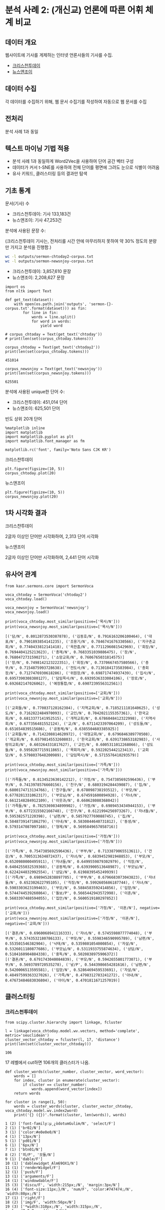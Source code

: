 * 분석 사례 2: (개신교) 언론에 따른 어휘 체계 비교

** 데이터 개요

웹사이트에 기사를 게제하는 인터넷 언론사들의 기사를 수집.

 - [[http://www.christiantoday.co.kr/archives/page1.htm][크리스천투데이]]
 - [[http://www.newsnjoy.or.kr/news/articleList.html?page=1&view_type=tm][뉴스앤조이]]


** 데이터 수집

각 데이터를 수집하기 위해, 웹 문서 수집기를 작성하여 자동으로 웹 문서를 수집


** 전처리

분석 사례 1과 동일


** 텍스트 마이닝 기법 적용

 - 분석 사례 1과 동일하게 Word2Vec을 사용하여 단어 공간 벡터 구성
 - 데이터가 커서 t-SNE를 사용하여 전체 단어를 평면에 그려도 눈으로 식별이 어려움
 - 유사 키워드, 클러스터링 등의 결과만 탐색


** 기초 통계

문서(기사) 수

 - 크리스천투데이: 기사 133,183건
 - 뉴스앤조이: 기사 47,253건


분석에 사용된 문장 수:

(크리스천투데이 기사는, 전처리를 시간 안에 마무리하지 못하여 약 30% 정도의 분량만 가지고 분석을 진행함.)

#+BEGIN_SRC sh
  wc -l outputs/sermon-chtoday2-corpus.txt
  wc -l outputs/sermon-newsnjoy-corpus.txt
#+END_SRC

#+RESULTS:
| 3857610 | outputs/sermon-chtoday2-corpus.txt |
| 2208627 | outputs/sermon-newsnjoy-corpus.txt |

 - 크리스천투데이: 3,857,610 문장
 - 뉴스앤조이: 2,208,627 문장


#+BEGIN_SRC ipython :session :results output :exports both
  import os
  from nltk import Text

  def get_text(dataset):
      with open(os.path.join('outputs', 'sermon-{}-corpus.txt'.format(dataset))) as fin:
          for line in fin:
              words = line.split()
              for word in words:
                  yield word

  # corpus_chtoday = Text(get_text('chtoday'))
  # print(len(set(corpus_chtoday.tokens)))
#+END_SRC

#+BEGIN_SRC ipython :session :results output :exports both
  corpus_chtoday = Text(get_text('chtoday2'))
  print(len(set(corpus_chtoday.tokens)))
#+END_SRC

#+RESULTS:
: 451014


#+BEGIN_SRC ipython :session :results output :exports both
  corpus_newsnjoy = Text(get_text('newsnjoy'))
  print(len(set(corpus_newsnjoy.tokens)))
#+END_SRC

#+RESULTS:
: 625501

분석에 사용된 unique한 단어 수:

 - 크리스천투데이: 451,014 단어
 - 뉴스앤조이: 625,501 단어


빈도 상위 20개 단어

#+BEGIN_SRC ipython :session :results raw :exports both
  %matplotlib inline
  import matplotlib
  import matplotlib.pyplot as plt
  import matplotlib.font_manager as fm

  matplotlib.rc('font', family='Noto Sans CJK KR')
#+END_SRC

크리스챤투데이

#+BEGIN_SRC ipython :session :results raw :exports both :ipyfile assets/chtoday-words-freq-dist.png
  plt.figure(figsize=(10, 5))
  corpus_chtoday.plot(20)
#+END_SRC

#+RESULTS:
# Out[73]:
[[file:assets/chtoday-words-freq-dist.png]]

뉴스앤조이

#+BEGIN_SRC ipython :session :results raw :exports both :ipyfile assets/newsnjoy-words-freq-dist.png
  plt.figure(figsize=(10, 5))
  corpus_newsnjoy.plot(20)
#+END_SRC

#+RESULTS:
# Out[23]:
[[file:assets/newsnjoy-words-freq-dist.png]]
** 1차 시각화 결과


크리스챤투데이

2글자 이상인 단어만 시각화하여, 2,313 단어 시각화

[[./assets/chtoday2-tsne.png]]



뉴스앤조이

2글자 이상인 단어만 시각화하여, 2,441 단어 시각화

[[./assets/newsnjoy-tsne.png]]



** 유사어 관계

#+BEGIN_SRC ipython :session :results raw output :exports both
from kasr.sermons.core import SermonVoca

voca_chtoday = SermonVoca('chtoday2')
voca_chtoday.load()

voca_newsnjoy = SermonVoca('newsnjoy')
voca_newsnjoy.load()
#+END_SRC

#+RESULTS:


#+BEGIN_SRC ipython :session :results output :exports both
print(voca_chtoday.most_similar(positive=['목사/N']))
print(voca_newsnjoy.most_similar(positive=['목사/N']))
#+END_SRC

#+RESULTS:
: [('담/N', 0.8012873530387878), ('김동호/N', 0.7916163206100464), ('대표/N', 0.7901893854141235), ('조용기/N', 0.7846741676330566), ('지구촌교회/N', 0.7740433812141418), ('옥한흠/N', 0.7711296081542969), ('회장/N', 0.7694404125213623), ('총재/N', 0.7683351039886475), ('장/N', 0.7680472731590271), ('소망교회/N', 0.7606765031814575)]
: [('장/N', 0.7498142123222351), ('회장/N', 0.7370667457580566), ('총무/N', 0.7154875993728638), ('전도사/N', 0.7130184173583984), ('총회장/N', 0.7127476930618286), ('위원장/N', 0.698717474937439), ('집사/N', 0.6957390308380127), ('담임목사/N', 0.6939536333084106), ('장로/N', 0.692682147026062), ('예장통합/N', 0.6907239556312561)]



#+BEGIN_SRC ipython :session :results output :exports both
print(voca_chtoday.most_similar(positive=['교회/N']))
print(voca_newsnjoy.most_similar(positive=['교회/N']))
#+END_SRC

#+RESULTS:
: [('교회들/N', 0.770837128162384), ('지역교회/N', 0.7185211181640625), ('성도/N', 0.7162822484970093), ('교인/N', 0.7042021155357361), ('한국교회/N', 0.6813377141952515), ('개척교회/N', 0.6786048412322998), ('지역사회/N', 0.677356481552124), ('교/N', 0.6711423397064209), ('성도들/N', 0.651654839515686), ('공동체/N', 0.6385504603385925)]
: [('교회들/N', 0.7142208814620972), ('대형교회/N', 0.6796846389770508), ('개교회/N', 0.6579814553260803), ('한국교회/N', 0.6391738653182983), ('사랑의교회/N', 0.603264331817627), ('교인/N', 0.6005311012268066), ('성도들/N', 0.5958287715911865), ('목회자/N', 0.5922025442123413), ('교회당/N', 0.5798037648200989), ('담임목사/N', 0.5715576410293579)]


#+BEGIN_SRC ipython :session :results output :exports both
print(voca_chtoday.most_similar(positive=['가족/N']))
print(voca_newsnjoy.most_similar(positive=['가족/N']))
#+END_SRC

#+RESULTS:
: [('가족들/N', 0.8134523630142212), ('가정/N', 0.7547385692596436), ('부부/N', 0.7413978576660156), ('친구/N', 0.6803194284439087), ('집/N', 0.6800174713134766), ('친구들/N', 0.678098738193512), ('부모/N', 0.6778281331062317), ('부모님/N', 0.674591600894928), ('자녀/N', 0.6612148284912109), ('이웃과/N', 0.660628080368042)]
: [('가족들/N', 0.7825369834899902), ('가정/N', 0.6989453434944153), ('부부/N', 0.6772315502166748), ('친구/N', 0.6121994256973267), ('자녀들/N', 0.595382571220398), ('남편/N', 0.5857027769088745), ('집/N', 0.5848739147186279), ('아내/N', 0.5830844640731812), ('동생/N', 0.5793147087097168), ('형제/N', 0.5695849657058716)]


#+BEGIN_SRC ipython :session :results output :exports both
print(voca_chtoday.most_similar(positive=['가정/N']))
print(voca_newsnjoy.most_similar(positive=['가정/N']))
#+END_SRC

#+RESULTS:
: [('가족/N', 0.7547385692596436), ('부부/N', 0.7133879065513611), ('건강/N', 0.7005313634872437), ('자녀/N', 0.6839452981948853), ('부모/N', 0.6520980000495911), ('자녀들/N', 0.6499559879302979), ('직장/N', 0.6404255032539368), ('공동체/N', 0.6393900513648987), ('부모님/N', 0.6224244832992554), ('상담/N', 0.6198839545249939)]
: [('가족/N', 0.6989452838897705), ('부부/N', 0.6796683073043823), ('자녀들/N', 0.652302622795105), ('직장/N', 0.5992605686187744), ('자녀/N', 0.5903303623199463), ('부모/N', 0.5884583592414856), ('입양/N', 0.5744744539260864), ('돌보/P', 0.5665442943572998), ('이혼/N', 0.5603397488594055), ('집안/N', 0.5600519180297852)]


#+BEGIN_SRC ipython :session :results output :exports both
print(voca_chtoday.most_similar(positive=['가정/N', '이혼/N'], negative=['교회/N']))
print(voca_newsnjoy.most_similar(positive=['가정/N', '이혼/N'], negative=['교회/N']))
#+END_SRC

#+RESULTS:
: [('결혼/N', 0.6960068941116333), ('자녀/N', 0.5745598077774048), ('부부/N', 0.5743532180786133), ('부모/N', 0.5598346590995789), ('남편/N', 0.553501546382904), ('낙태/N', 0.5359801054000854), ('자살/N', 0.5326011180877686), ('부모님/N', 0.5311933755874634), ('상담/N', 0.5104160904884338), ('중독/N', 0.5020838975906372)]
: [('결혼/N', 0.6791743040084839), ('부모/N', 0.5942655801773071), ('부부/N', 0.5693789720535278), ('낳/P', 0.5443986654281616), ('남편/N', 0.5420006513595581), ('입양/N', 0.5286469459533691), ('자살/N', 0.48497599363327026), ('가족/N', 0.4798312783241272), ('아내/N', 0.47673484683036804), ('아이/N', 0.4701811671257019)]


** 클러스터링


*** 크리스천투데이

[[./assets/chtoday2_dendrogram.png]]


#+BEGIN_SRC ipython :session :results output :exports both
from scipy.cluster.hierarchy import linkage, fcluster

l = linkage(voca_chtoday.model.wv.vectors, method='complete', metric='seuclidean')
cluster_vector_chtoday = fcluster(l, 17, 'distance')
print(len(set(cluster_vector_chtoday)))
#+END_SRC

#+RESULTS:
: 106

17 레벨에서 cut하면 106개의 클러스터가 나옴.

#+BEGIN_SRC ipython :session :results raw output :exports both
  def cluster_words(cluster_number, cluster_vector, word_vector):
      words = []
      for index, cluster in enumerate(cluster_vector):
          if cluster == cluster_number:
              words.append(word_vector[index])
      return words
#+END_SRC

#+BEGIN_SRC ipython :session :results output :exports both
  for cluster in range(1, 50):
      words = cluster_words(cluster, cluster_vector_chtoday, voca_chtoday.model.wv.index2word)
      print('{} ({})'.format(cluster, len(words)), words)
#+END_SRC

#+RESULTS:
#+begin_example
1 (2) ['font-family:µ¸¿òdotumGulim/N', 'select/F']
2 (1) ['br02/N']
3 (1) ['color:#e0e0e0/N']
4 (1) ['13px/N']
5 (1) ['pd01/N']
6 (1) ['6px/N']
7 (1) ['btn01/N']
8 (2) ['피/P', '모듈/N']
9 (1) ['dable/F']
10 (1) ['dablewidget_Alm69OX1/N']
11 (1) ['renderWidget/F']
12 (1) ['push/F']
13 (1) ['arguments/F']
14 (1) ['windowdable/F']
15 (3) ['discu/F', 'width:215px;/N', 'margin:3px/N']
16 (4) ['font-size:11px;}/N', 'num/F', 'color:#747474;/N', 'width:80px;/N']
17 (1) ['right/F']
18 (2) ['img/F', 'width:56px/N']
19 (3) ['*width:310px;/N', 'width:315px;/N', 'color:#7a7a7a;padding:0/N']
20 (3) ['width:100px/N', 'color:#787878;/N', 'cmt_date/N']
21 (2) ['0;}/N', 'name/F']
22 (1) ['padding:2px/N']
23 (2) ['padding:20px/N', 'cmt_view/N']
24 (3) ['name_Bx/N', 'margin:12px/N', '9px/N']
25 (1) ['width:534px;/N']
26 (2) ['width:628px/N', 'width:150px/N']
27 (2) ['width:40px;margin-top:1px/N', 'width:30px/N']
28 (1) ['cmt_emo/N']
29 (7) ['var/F', 'title/F', 'Christian/F', '크리스천투데이/N', '1위/N', 'Today/F', '종교신문/N']
30 (3) ['new/F', 'livereReply/F', 'Livere/F']
31 (2) ['refer/F', 'livere_seq/N']
32 (1) ['▧/N']
33 (1) ['chdaily/F']
34 (3) ['너희/N', '거하/P', '여호와께서/N']
35 (108) ['않/P', '말/N', '일/N', '생각/N', '못하/P', '예배/N', '그렇/P', '인간/N', '차/P', '성령/N', '드리/P', '양/N', '땅/N', '죄/N', '이렇/P', '몸/N', '안되/P', '영광/N', '계시/P', '행하/P', '안/M', '항상/M', '오직/M', '하늘/N', '물/P', '남/N', '용서/N', '물/N', '것들/N', '창조/N', '선/N', '늘/M', '잘못된/N', '돌리/P', '잘못/N', '순종/N', '부인/N', '몰/P', '인류/N', '아무리/M', '천국/N', '명령/N', '못/M', '계/N', '찬송/N', '약하/P', '시험/N', '말미암/P', '언제나/M', '오해/N', '말하기/N', '악/N', '심판/N', '구속/N', '율법/N', '죽이/P', '성령님/N', '죄악/N', '부끄럽/P', '악하/P', '그래도/M', '유혹/N', '형상/N', '살/N', '싫/P', '죄인/N', '무릎/N', '그릇/N', '저지르/P', '인도하심/N', '영원히/M', '온갖/M', '저주/N', '실수/N', '다스리/P', '권세/N', '무조건/M', '임재/N', '육체/N', '욕심/N', '원수/N', '연약/N', '교만/N', '꿇/P', '잘못/M', '증명/N', '우상/N', '섭리/N', '아담/N', '주권/N', '근원/N', '우주/N', '헛되/P', '제사/N', '육신/N', '착하/P', '어리석/P', '좇/P', '뭔가/N', '선하/P', '창조주/N', '쫓/P', '경외/N', '분별/N', '지옥/N', '욕망/N', '덕/N', '목마르/P']
36 (18) ['변화/N', '형성/N', '21세/N', '양성/N', '활성화/N', '세대/N', '전환/N', '네트워크/N', '패러다임/N', '세계화/N', '발굴/N', '건전/N', '절실/N', '절실히/M', '정보화/N', '낮은울타리/N', 'N/F', '문화사역/N']
37 (124) ['문제/N', '상황/N', '입장/N', '인하/P', '어떻/P', '돕/P', '보/N', '결정/N', '여성/N', '논의/N', '죽/P', '현실/N', '의견/N', '오히려/M', '장애/N', '어려움/N', '당하/P', '겪/P', '어린이/N', '사회적/N', '방향/N', '죽음/N', '가능성/N', '회의/N', '빠지/P', '결혼/N', '신학적/N', '전망/N', '심각/N', '해석/N', '제기/N', '예상/N', '병원/N', '방안/N', '대안/N', '고민/N', '과제/N', '치료/N', '어린이들/N', '의사/N', '시도/N', '통과/N', '토론/N', '모색/N', '여성들/N', '작업/N', '정리/N', '대책/N', '주민들/N', '병/N', '경제적/N', '폭력/N', '돌보/P', '북/N', '환자/N', '장애인/N', '여자/N', '남자/N', '낳/P', '심하/P', '소외/N', '논쟁/N', '처하/P', '심지어/M', '혼란/N', '걸리/P', '검토/N', '질병/N', '사망/N', '동성애/N', '남성/N', '문제들/N', '부담/N', '실정/N', '가난/N', '죽/N', '사고/N', '정신적/N', '이혼/N', '방향성/N', '수술/N', '견해/N', '자살/N', '빚/P', '진단/N', '이슈/N', '조명/N', '교회내/N', '범죄/N', '수정/N', '형편/N', '현실적/N', '진지/N', '성적/N', '노인/N', '놓이/P', '것인가/N', '스트레스/N', '직면/N', '낙태/N', '사정/N', '환자들/N', '반성/N', '총체적/N', '사전/N', '침체/N', '해결책/N', '몰리/P', '열악/N', '성폭력/N', '중독/N', '검증/N', '생존/N', '의문/N', '시달리/P', '앓/P', '비판적/N', '해답/N', '부딪히/P', '고찰/N', '위기/N', '닥치/P', '불의/N', '짚/P']
38 (2) ['은사/N', '달란트/N']
39 (64) ['책/N', '바라/P', 'CCM/F', '공연/N', '콘서트/N', '찬양/N', '음악/N', '저자/N', '도전/N', '자료/N', '지식/N', '축제/N', '노래/N', '뮤지컬/N', '모델/N', '함께하/P', '무대/N', '사례/N', '기이/P', '소감/N', '워십/N', '가수/N', '즐기/P', '연주/N', '영상/N', '연극/N', '드라마/N', '선보이/P', '교훈/N', '본서/N', '바람/N', '노랗/P', '되길/N', '독자들/N', '호응/N', '공헌/N', '출연/N', '음악회/N', '노하우/N', '재미있/P', '비결/N', '태권도/N', '물결/N', '의의/N', '저서/N', '극단/N', '풍부/N', '어울리/P', '꾸미/P', '저술/N', '자극/N', '흥미/N', '춤/N', '자료들/N', '찬양팀/N', '서적/N', '신선한/N', '재미/N', '불러일으키/P', '독자/N', '다채로운/N', '마음껏/M', '선사/N', '어우러지/P']
40 (20) ['기도/N', '기/N', '창립/N', '기념/N', '드/N', '당부/N', '기도해/N', '중보기도/N', '호소/N', '부활절/N', '부탁/N', '축하/N', '간절히/M', '크리스마스/N', '금식/N', '성탄/N', '간구/N', '기도제목/N', '한자리/N', '만남/N']
41 (174) ['교회/N', '한국교회/N', '내/P', '예정/N', '내/N', '교육/N', '계획/N', '마련/N', '지원/N', '발표/N', '두/N', '동안/N', '느끼/P', '프로그램/N', '제시/N', '내용/N', '적/N', '훈련/N', '제공/N', '여러/M', '개/N', '모으/P', '경험/N', '목회자들/N', '목회/N', '번/N', '도움/N', '가지/N', '사역자/N', '구체적/N', '다양한/N', '관계자/N', '소개/N', '간/N', '직접/M', '교회들/N', '현장/N', '이같은/M', '차원/N', '후원/N', '리더십/N', '다양/N', '글/N', '전문/N', '개발/N', '마치/P', '체험/N', '다루/P', '지속적/N', '이용/N', '세/N', '치유/N', '공부/N', '하루/N', '정책/N', '몇/N', '적용/N', '끝나/P', '현/M', '제작/N', '달/P', '활용/N', '정보/N', '걸치/P', '개척/N', '효과적/N', '장소/N', '일정/N', '전략/N', '상담/N', '팀/N', '살피/P', '제안/N', '달/N', '매일/M', '양육/N', '동/N', '실제/N', '건물/N', '관리/N', '축/N', '실질적/N', '영어/N', '기획/N', '실제적/N', '확보/N', '펴/P', '연결/N', '그룹/N', '접하/P', '올리/P', '이론/N', '공간/N', '성경공부/N', '소그룹/N', '지역교회/N', '향후/M', '세/P', '유대/N', '보고/N', '차례/N', '리더/N', '시스템/N', '계획하/N', '공유/N', '비교/N', '제자훈련/N', '체계적/N', '컴퓨터/N', '지도력/N', '판매/N', '새/N', '식사/N', '초대교회/N', '꾸준히/M', '공급/N', '합/N', '교회사/N', '수업/N', '구입/N', '나뉘/P', '양식/N', '매/P', '공감/N', '전문가/N', '초등학교/N', '평신도들/N', '여러가지/N', '구역/N', '정기적/N', '중이/N', '고등학교/N', '개척교회/N', '효율적/N', '리더들/N', '실행/N', '끝내/P', '준비해/N', '현/N', '숨/P', '일주일/N', '묶/P', '종류/N', '단/M', '유형/N', '싣/P', '묘사/N', '고대/N', '다섯/N', '리더쉽/N', '비밀/N', '참가자/N', '중간/N', '학습/N', '연습/N', '주간/N', '생생하/P', '카드/N', '실리/P', '짜/P', '분류/N', '실체/N', '유용/N', '인간관계/N', '구역장/N', '자세히/M', '선배들/N', '분량/N', '도서관/N', '접목/N', '익히/P', '내적치유/N', '내용들/N', '아이디어/N']
42 (150) ['자/N', '다음/N', '타/P', '요청/N', '요구/N', '해결/N', '반대/N', '전쟁/N', '촉구/N', '이스라엘/N', '자유/N', '법/N', '고통/N', '나서/P', '비판/N', '생기/P', '먹/P', '강하/P', '너/N', '영혼/N', '발생/N', '자/P', '질문/N', '돈/N', '인권/N', '행동/N', '아프/P', '청년/N', '극복/N', '네/N', '벗/P', '묻/P', '자세/N', '고난/N', '상처/N', '피하/P', '사태/N', '싸우/P', '태도/N', '취하/P', '희생/N', '보호/N', '의지/N', '백성/N', '대답/N', '젊/P', '비난/N', '왕/N', '뛰/P', '거부/N', '막/P', '공격/N', '대응/N', '답/N', '권리/N', '포기/N', '다윗/N', '피/N', '테러/N', '던지/P', '아니하/P', '지치/P', '위협/N', '목숨/N', '세력/N', '강력/N', '보장/N', '이기/P', '수단/N', '슬프/P', '파괴/N', '상대/N', '하소/N', '핍박/N', '걱정/N', '꿈꾸/P', '술/N', '팔/P', '위험/N', '마르/P', '경고/N', '음식/N', '순교/N', '대처/N', '여호와/N', '불안/N', '두려움/N', '백성들/N', '절망/N', '모세/N', '여행/N', '평생/N', '염려/N', '결론/N', '바치/P', '마시/P', '경계/N', '답변/N', '투쟁/N', '해소/N', '영혼들/N', '의무/N', '참/P', '자/I', '재산/N', '불행/N', '아브라함/N', '강력한/N', '사탄/N', '제거/N', '결심/N', '고향/N', '요셉/N', '견디/P', '놀/P', '건너/P', '날마다/M', '갇히/P', '좌절/N', '거절/N', '가나안/N', '맞서/P', '고생/N', '부자/N', '포/N', '실망/N', '감옥/N', '방황/N', '없애/P', '깨우/P', '광야/N', '신간/N', '심령/N', '열방/N', '야곱/N', '여호수아/N', '시련/N', '무르/P', '젊은이/N', '설득/N', '타협/N', '고집/N', '다니엘/N', '원망/N', '괴롭/P', '정복/N', '잔/N', '지경/N', '외롭/P', '불평/N']
43 (1) ['소금/N']
44 (53) ['성경/N', '의미/N', '읽/P', '표현/N', '영화/N', '앨범/N', '작품/N', '기록/N', '곡/N', '그리/P', '언어/N', '찬송가/N', '개념/N', '번역/N', '본문/N', '음반/N', '인물/N', '묵상/N', '교재/N', '발간/N', '단어/N', '발행/N', '구약/N', '출간/N', '용어/N', '그림/N', '인용/N', '작가/N', '작/N', '수록/N', '시편/N', '비유/N', '소설/N', '구절/N', '성서/N', '신약/N', '사도행전/N', '출판/N', '색깔/N', '시리즈/N', '렘브란트/N', '창세/N', '스타일/N', '맥락/N', '장르/N', '고전/N', '마태복음/N', '로마서/N', '인물들/N', '요한복음/N', '1장/N', '2장/N', '편집/N']
45 (154) ['가/P', '오/P', '이/M', '보/P', '크/P', '전/N', '앞/N', '시간/N', '사회/N', '후/N', '새롭/P', '속/N', '명/N', '장/N', '안/N', '쓰/P', '역사/N', '바/N', '이후/N', '서/P', '신학/N', '위/N', '일어나/P', '오늘/N', '인도/N', '당시/N', '성/N', '대/N', '약/N', '사건/N', '건강/N', '뒤/N', '마지막/N', '날/N', '행복/N', '첫/N', '총/M', '떠나/P', '새/M', '뜨/P', '끝/N', '잡/P', '강/N', '일으키/P', '1년/N', '전도사/N', '차/N', '밤/N', '정치/N', '주일/N', '기간/N', '약속/N', '분야/N', '끌/P', '저녁/N', '아래/N', '년/N', '역사적/N', '원/N', '규모/N', '집사/N', '도/N', '경제/N', '10년/N', '등록/N', '3년/N', '2년/N', '모/N', '직장/N', '사모/N', '씨/N', '영역/N', '아침/N', '태어나/P', '배/N', '허락/N', '기술/N', '엄청나/P', '인도네시아/N', '반/N', '군/N', '두번/N', '새벽/N', '등장/N', '도착/N', '짧/P', '5년/N', '철학/N', '여/N', '회/N', '여인/N', '오/N', '과학/N', '늦/P', '목자/N', '파키스탄/N', '권사/N', '실/P', '새로/M', '오래/P', '인기/N', '소/N', '달하/P', '낮/N', '출석/N', '학문/N', '사/N', '직업/N', '숫자/N', '예술/N', '오랜/M', '첫번/N', '터/N', '갈/P', '전반적/N', '세월/N', '20세/N', '주인공/N', '인원/N', '굴/P', '형/N', '눈길/N', '넘기/P', '어제/N', '치열/N', '신/P', '첫날/N', '거대/N', '시인/N', '할머니/N', '새/P', '이동/N', '미군/N', '발달/N', '30년/N', '동행/N', '천사/N', '미술/N', '결정적/N', '화제/N', '전반/N', '마리/N', '세번/N', '소년/N', '커다랗/P', '문학/N', '아버지학교/N', '일찍/M', '역사상/N', '40년/N', '출생/N', '혁명/N', '사건들/N', '바그다드/N']
46 (676) ['하/P', '있/P', '것/N', '수/N', '되/P', '주/P', '지/P', '위하/P', '등/N', '이/N', '나/P', '그/M', '없/P', '대하/P', '통하/P', '아니/P', '많/P', '때/N', '대/P', '같/P', '밝히/P', '함께/M', '알/P', '또/M', '말/P', '때문/N', '선교/N', '중/N', '들/N', '모든/M', '그리고/M', '그러나/M', '또한/M', '사역/N', '더/M', '이루/P', '한/N', '살/P', '사/P', '필요/N', '저/N', '갖/P', '좋/P', '보이/P', '현재/M', '가운데/N', '한편/N', '복음/N', '그러/P', '가장/M', '강조/N', '경우/N', '특히/M', '의/N', '활동/N', '지/N', '그것/N', '잘/M', '이러하/P', '이런/M', '만나/P', '나누/P', '뿐/N', '이해/N', '관련/N', '어떤/M', '준비/N', '세우/P', '일/P', '맞/P', '영/N', '각/M', '이상/N', '나라/N', '뜻/N', '데/N', '두/P', '이야기/N', '중심/N', '더욱/M', '이제/M', '놓/P', '바로/M', '노력/N', '어렵/P', '이것/N', '싶/P', '관계/N', '비롯/N', '자리/N', '지금/M', '점/N', '모두/M', '과정/N', '정도/N', '역할/N', '성도들/N', '감사/N', '이르/P', '먼저/M', '성장/N', '기쁘/P', '이미/M', '다/M', '가르치/P', '섬기/P', '지금/N', '그래서/M', '모르/P', '결과/N', '알리/P', '관하/P', '전도/N', '매우/M', '쉽/P', '목적/N', '원하/P', '를/N', '발전/N', '민족/N', '아직/M', '높/P', '분/N', '시/N', '불/P', '여기/N', '라/N', '식/N', '그런데/M', '배우/P', '생활/N', '나타나/P', '가지/P', '없이/M', '들이/P', '적극적/N', '크리스천/N', '공동체/N', '현재/N', '청년들/N', '계속/N', '대화/N', '즉/M', '그동안/N', '어느/M', '을/N', '영향/N', '결국/M', '포함/N', '헌신/N', '지도자들/N', '존재/N', '이끌/P', '가능/N', '너무/M', '전체/N', '평가/N', '물론/M', '상태/N', '영성/N', '보다/M', '힘들/P', '밖/N', '아름답/P', '부분/N', '신/N', '실천/N', '교/N', '각각/M', '잇/P', '사명/N', '역시/M', '국가/N', '목표/N', '얼마나/M', '감당/N', '줄/P', '곧/M', '되/N', '다하/P', '사이/N', '외/N', '발견/N', '흐르/P', '청소년들/N', '자체/N', '줄/N', '계속/M', '따라서/M', '입/P', '만/N', '오늘날/N', '봉사/N', '불구/N', '덧붙이/P', '우려/N', '동시에/M', '목소리/N', '고/P', '움직이/P', '목사님/N', '복음화/N', '이웃/N', '부/N', '지도자/N', '이전/N', '성공/N', '정체성/N', '정말/M', '특별/N', '분명/N', '스스로/M', '동참/N', '미치/P', '힘쓰/P', '적극/N', '예/N', '집중/N', '유/N', '환경/N', '모두/N', '지도/N', '제/N', '기독교인/N', '특별히/M', '맞추/P', '주목/N', '제대로/M', '긍정적/N', '반드시/M', '만큼/N', '거치/P', '전혀/M', '거의/M', '채/N', '앞두/P', '확인/N', '분위기/N', '저희/N', '그리스도인/N', '결코/M', '벌/P', '추구/N', '하지만/M', '갖추/P', '주요/N', '그대로/M', '실제로/M', '자연/N', '영향력/N', '그러하/P', '맞이/N', '최고/N', '더불/P', '드러나/P', '개인/N', '높이/P', '수준/N', '판단/N', '앞서/M', '수많/P', '드러내/P', '둘째/N', '분석/N', '의식/N', '현상/N', '젊은이들/N', '표/N', '첫째/N', '부족/N', '기독/N', '필요성/N', '면/N', '접근/N', '격려/N', '여전히/M', '비하/P', '최선/N', '어떠하/P', '반응/N', '너무나/M', '우선/M', '형제/N', '적/P', '분명히/M', '원인/N', '꼭/M', '성도/N', '여러분/N', '아주/M', '얼마/N', '부정적/N', '수용/N', '교제/N', '주변/N', '중요성/N', '반면/N', '참/M', '형태/N', '취지/N', '고/M', '열심히/M', '옮기/P', '차이/N', '과/N', '아우르/P', '거/N', '문제점/N', '기울이/P', '마치/M', '좀/M', '시키/P', '주로/M', '로/N', '성격/N', '승리/N', '속하/P', '다가오/P', '각/N', '전파/N', '측면/N', '불/N', '성숙/N', '깨/P', '효과/N', '나가/P', '수행/N', '지니/P', '두렵/P', '조금/M', '특징/N', '하여금/M', '거기/N', '근본적/N', '진정/N', '대표적/N', '지나치/P', '지역사회/N', '그때/N', '실현/N', '파악/N', '요소/N', '권위/N', '출발/N', '최대/N', '기능/N', '성공적/N', '핵심/N', '단순/N', '자신들/N', '달리/M', '감정/N', '셋째/N', '인식/N', '신자/N', '배/P', '단계/N', '형식/N', '신뢰/N', '나오/P', '자랑/N', '역설/N', '맡기/P', '초점/N', '크리스천들/N', '마찬가지/N', '쓰이/P', '각자/N', '끼치/P', '비록/M', '세계선교/N', '이외/N', '본인/N', '위대한/N', '본질/N', '불가능/N', '완전히/M', '유명/N', '말이다/I', '단순히/M', '시점/N', '즐겁/P', '해당/N', '아무/M', '철저/N', '조성/N', '부족한/N', '한계/N', '순수/N', '단지/M', '빠르/P', '소유/N', '자격/N', '훌륭/N', '위치/N', '충분히/M', '발휘/N', '나타내/P', '신앙생활/N', '훨씬/M', '분노/N', '그치/P', '정확/N', '구조/N', '신자들/N', '존경/N', '평/N', '주위/N', '유익/N', '깨끗/N', '용기/N', '이미지/N', '경향/N', '경건/N', '만족/N', '제한/N', '불과/N', '자주/M', '으/N', '인격/N', '낮/P', '동기/N', '의료/N', '왜냐하면/M', '환영/N', '지향/N', '평소/N', '대학생들/N', '요즘/M', '소명/N', '바쁘/P', '특성/N', '자매/N', '나머지/N', '물질/N', '거듭나/P', '붙이/P', '완전/N', '스스로/N', '빨리/M', '의도/N', '칭찬/N', '불리/P', '정립/N', '성취/N', '향상/N', '다만/M', '아무런/M', '직접적/N', '넓/P', '완성/N', '쌓/P', '교인/N', '만한/N', '궁극적/N', '반영/N', '자원/N', '만약/M', '철저히/M', '자리잡/P', '나쁘/P', '놀라/P', '아무/N', '상대방/N', '아마/M', '나름/N', '정직/N', '끊임없이/M', '치르/P', '유지/N', '이때/N', '넓히/P', '작용/N', '널리/M', '확실/N', '장점/N', '도모/N', '끊/P', '확립/N', '적절/N', '절대/M', '잘하/P', '그리하/P', '반복/N', '무리/N', '선교사역/N', '권력/N', '봉사활동/N', '경쟁/N', '당연/N', '성향/N', '한마디/N', '상징/N', '인격적/N', '질/N', '며/N', '다가가/P', '떠오르/P', '제일/M', '접촉/N', '가리/P', '책임지/P', '미리/M', '전체적/N', '밟/P', '머물/P', '아끼/P', '오래/M', '탁월/N', '선교활동/N', '다소/M', '성과/N', '보통/M', '권면/N', '빼/P', '투자/N', '명예/N', '각각/N', '독특/N', '충성/N', '구제/N', '주체/N', '예전/N', '그리/M', '신앙인/N', '일상/N', '무섭/P', '대신/N', '지위/N', '거듭/M', '당연히/M', '좀더/M', '본래/N', '충분한/N', '방해/N', '권하/P', '인내/N', '점이/N', '굳/P', '이익/N', '무/N', '주도하/N', '최소한/N', '다양성/N', '사실/M', '본질적/N', '구성원/N', '오랫동안/N', '기독인들/N', '마디/N', '명확/N', '마침내/M', '여유/N', '원래/M', '만일/N', '집중적/N', '넷째/N', '거칠/P', '인식하/N', '정작/M', '내면/N', '일꾼/N', '동역자/N', '창조적/N', '숨기/P', '머무르/P', '재능/N', '감추/P', '애쓰/P', '더이상/M', '정성/N', '극/N', '실력/N', '욕구/N', '물질적/N', '적어도/M', '종종/M', '상하/P', '습관/N', '대중/N', '흔히/M', '앞서/P', '상상/N', '부재/N', '편안/N', '붙/P', '요즘/N', '들어서/P', '기분/N', '객관적/N', '타인/N', '투명/N', '성실/N', '인상/N', '필수적/N', '폭넓/P', '진심/N', '띄/P', '아니/I', '비로소/M', '나눔/N', '중점/N', '에너지/N', '폭/N', '비교적/N', '틀/P', '높이/M', '정확히/M', '성품/N', '익숙/N', '자질/N', '완벽/N', '즐거움/N', '똑같/P', '복음전도/N', '좁/P', '시기/N', '형제들/N', '의심/N', '확실히/M', '고맙/P', '멋지/P', '편하/P', '주되/P', '조언/N', '닦/P', '내적/N', '보람/N', '배우자/N', '체계/N', '가끔/M', '떼/P', '털/P', '이웃과/N', '충족/N', '그야말로/M', '상관/N', '역동적/N', '주의/N', '전부/N', '열심/N', '거짓말/N', '아무것/N', '겉/N', '군사/N', '헌신적/N', '표출/N', '순결/N', '조금/N', '얘/N', '지체들/N', '친절/N', '절제/N', '개개인/N', '어쩌면/M', '궁금/N', '충분/N', '기독청년들/N', '정상/N', '최후/N', '심장/N', '신실한/N', '낯설/P', '끊이/P', '정말/N', '헤아리/P', '상관없이/M', '고르/P', '울타리/N', '권유/N', '수고/N', '짙/P', '틀/N', '반갑/P', '감각/N', '호흡/N']
47 (550) ['하나님/N', '우리/N', '그/N', '사람/N', '받/P', '나/N', '사랑/N', '기독교/N', '들/P', '전하/P', '한국/N', '삶/N', '자신/N', '따르/P', '마음/N', '말씀/N', '만들/P', '그리스도/N', '주님/N', '예수/N', '예수님/N', '주장/N', '세상/N', '다르/P', '주/N', '찾/P', '관심/N', '신앙/N', '사람들/N', '모습/N', '중요/N', '모이/P', '설교/N', '무엇/N', '믿/P', '문화/N', '하나/N', '다시/M', '돌/P', '의하/P', '얻/P', '곳/N', '가정/N', '버리/P', '사실/N', '자기/N', '설명/N', '시대/N', '종교/N', '믿음/N', '힘/N', '길/N', '지적/N', '이유/N', '생명/N', '향하/P', '은혜/N', '다른/M', '부르/P', '방법/N', '평화/N', '지키/P', '비전/N', '아이들/N', '누구/N', '구원/N', '아버지/N', '집/N', '인정/N', '이름/N', '능력/N', '회복/N', '넘/P', '기회/N', '부흥/N', '기도회/N', '듣/P', '가족/N', '내리/P', '집회/N', '눈/N', '인생/N', '깊/P', '손/N', '서로/M', '잃/P', '정신/N', '희망/N', '한국의/N', '꿈/N', '작/P', '당신/N', '아들/N', '모임/N', '미래/N', '소망/N', '진정한/N', '이슬람/N', '그들/N', '자녀/N', '부모/N', '다니/P', '십자가/N', '회개/N', '왜/M', '아내/N', '고백/N', '담/P', '축복/N', '남편/N', '빛/N', '오르/P', '기대/P', '과거/N', '그녀/N', '아이/N', '계기/N', '가치/N', '한번/N', '풀/P', '바꾸/P', '또는/M', '바르/P', '어머니/N', '맺/P', '성경적/N', '우리나라/N', '선택/N', '눈물/N', '메시지/N', '바울/N', '소리/N', '깨닫/P', '남/P', '뜨겁/P', '듯/N', '기대/N', '서로/N', '행위/N', '구하/P', '방식/N', '기다리/P', '부활/N', '올바르/P', '통일/N', '지혜/N', '혹은/M', '친구/N', '감동/N', '이곳/N', '관점/N', '부부/N', '가슴/N', '기독교적/N', '삼/P', '입/N', '전통/N', '정하/P', '언급/N', '어리/P', '놀랍/P', '확신/N', '어디/N', '깊이/M', '열정/N', '응답/N', '확대/N', '선포/N', '안타깝/P', '사상/N', '시각/N', '열매/N', '걷/P', '순간/N', '증거/N', '달리/P', '확산/N', '살리/P', '현대/N', '남기/P', '외치/P', '치/P', '여기/P', '우리들/N', '위로/N', '기억/N', '잊/P', '얼굴/N', '걸/P', '귀하/P', '제자들/N', '기준/N', '선물/N', '소식/N', '변하/P', '자녀들/N', '근거/N', '가족들/N', '마을/N', '채우/P', '바탕/N', '그분/N', '심/P', '참되/P', '키우/P', '누리/P', '여름/N', '통/N', '가치관/N', '복/N', '원리/N', '기초/N', '과연/M', '바뀌/P', '간증/N', '담기/P', '안/P', '정의/N', '무슨/M', '울/P', '거리/N', '다짐/N', '확장/N', '품/P', '무시/N', '제자/N', '종/N', '점점/M', '가깝/P', '머리/N', '편/N', '쉬/P', '문화적/N', '뿌리/N', '자르/P', '임하/P', '지내/P', '세계관/N', '넘치/P', '쪽/N', '바람직하/P', '예루살렘/N', '상/N', '실패/N', '원칙/N', '교리/N', '멀/P', '발/N', '흘리/P', '시절/N', '진실/N', '앉/P', '떨/P', '메세지/N', '거룩/N', '사라지/P', '선생님/N', '엄마/N', '더하/P', '사진/N', '정/N', '무너지/P', '무슬림/N', '화하/P', '들리/P', '그저/M', '기적/N', '귀/N', '배경/N', '베풀/P', '비/N', '따뜻한/N', '주인/N', '결단/N', '도구/N', '그렇다면/M', '기본적/N', '영원/N', '다지/P', '쏟/P', '신앙적/N', '기르/P', '저/M', '옷/N', '탄생/N', '해방/N', '나무/N', '짓/P', '왜곡/N', '겨울/N', '거두/P', '손길/N', '영접/N', '아빠/N', '겸손/N', '성전/N', '그곳/N', '십자/N', '밝/P', '마리아/N', '기본/N', '그냥/M', '기원/N', '선생/N', '일반적/N', '구분/N', '친구들/N', '옳/P', '웃/P', '타락/N', '조건/N', '장면/N', '고치/P', '갱신/N', '서구/N', '마/N', '전통적/N', '치/N', '곳곳/N', '음성/N', '끄/P', '상실/N', '그러면/M', '기반/N', '부정/N', '차별/N', '윤리/N', '딸/N', '소중/N', '점검/N', '토대/N', '베드/N', '방/N', '절대적/N', '웃음/N', '남북/N', '유일한/M', '잠시/M', '비추/P', '전제/N', '초월/N', '온전히/M', '충격/N', '조화/N', '감격/N', '도덕적/N', '가득/N', '점차/M', '닮/P', '논리/N', '존중/N', '거짓/N', '둘/N', '나이/N', '온전/N', '설교자/N', '택하/P', '가까이/M', '평안/N', '가득/M', '언제/N', '산/N', '강요/N', '꾸/P', '거룩한/N', '따/P', '갑자기/M', '아기/N', '자라/P', '전적/N', '유산/N', '침묵/N', '떨어지/P', '소위/M', '어둡/P', '각오/N', '잡히/P', '외면/N', '자식/N', '은총/N', '균형/N', '옆/N', '다시금/M', '윤리적/N', '생애/N', '바다/N', '부모들/N', '벽/N', '복음적/N', '구별/N', '뭐/N', '무관심/N', '밥/N', '꽃/N', '부패/N', '소원/N', '누군가/N', '충실/N', '부모님/N', '혼자/M', '심정/N', '성화/N', '충만/N', '강단/N', '지구/N', '멈추/P', '간절/N', '맛보/P', '조금씩/N', '자신감/N', '결실/N', '흔들리/P', '분리/N', '종이/N', '설정/N', '모양/N', '여기/M', '격/N', '모범/N', '붓/P', '다리/N', '이성/N', '찍/P', '풍성한/N', '편견/N', '입각/N', '무겁/P', '각성/N', '집안/N', '갈망/N', '보편적/N', '공/N', '반하/P', '본받/P', '넘어서/P', '내일/N', '씻/P', '씨앗/N', '붙잡/P', '지상/N', '붙들/P', '억압/N', '지극히/M', '신앙고백/N', '새기/P', '맛/N', '전도자/N', '의존/N', '불신/N', '되찾/P', '울리/P', '일종/N', '되돌/P', '안기/P', '인간적/N', '놓치/P', '어둠/N', '열망/N', '진짜/N', '일깨우/P', '어른들/N', '푸/P', '평범/N', '지배/N', '곁/N', '날/P', '숨/N', '스승/N', '자비/N', '세속적/N', '아쉬움/N', '언제/M', '시선/N', '성서적/N', '표정/N', '환상/N', '부드럽/P', '되새기/P', '지배하/N', '발걸음/N', '신비/N', '기쁨/N', '무엇인가/N', '한가지/N', '본/N', '용납/N', '합당/N', '젖/P', '먹이/P', '흔들/P', '치우치/P', '무슬림들/N', '긍휼/N', '비젼/N', '덮/P', '열정적/N', '조용히/M', '아름다움/N', '멀리/M', '동료/N', '마음속/N', '풍성/N', '미소/N', '통로/N', '홀로/M', '맑/P', '돌이키/P', '언젠가/M', '향기/N', '어른/N', '가을/N', '일생/N', '쓰러지/P', '힘차/P', '가볍/P', '깊이/N', '생명력/N', '그대/N', '별/N', '도대체/M', '사랑하시/N', '답답/N', '새벽기도/N', '상기/N', '장벽/N', '뛰어들/P', '발하/P', '감동적/N', '계절/N', '땀/N', '생/N', '날씨/N', '세상적/N', '허물/P', '여정/N', '뛰어넘/P', '애정/N', '따뜻/N', '비우/P', '푸르/P', '있을까/N', '마다/N', '안목/N', '기꺼이/M', '일어서/P', '흔적/N', '회심/N', '충만한/N', '후회/N', '신앙인들/N']
48 (14) ['주제/N', '강의/N', '제목/N', '강연/N', '순서/N', '발제/N', '특강/N', '2부/N', '1부/N', '▲/N', '순/N', '△/N', '개회예배/N', '3부/N']
49 (92) ['목사/N', '에/P', '교수/N', '대표/N', '박사/N', '회장/N', '오후/N', '담/N', '오전/N', '9월/N', '강사/N', '8월/N', '10월/N', '6월/N', '7월/N', '5월/N', '3월/N', '11월/N', '12월/N', '4월/N', '1월/N', '30분/N', '원장/N', '2월/N', '7시/N', '소장/N', '25일/N', '트/P', '3일/N', '1일/N', '10일/N', '화/N', '15일/N', '28일/N', '5일/N', '20일/N', '17일/N', '4일/N', '27일/N', '26일/N', '30일/N', '11일/N', '22일/N', '13일/N', '18일/N', '9일/N', '7일/N', '24일/N', '6일/N', '21일/N', '2일/N', '16일/N', '8일/N', '19일/N', '담임목사/N', '29일/N', '23일/N', '월/N', '목/N', '10시/N', '매주/M', '2시/N', 'of/F', '부터/N', '온누리교회/N', '내달/N', '6시/N', '31일/N', '금/N', '사랑의교회/N', '까/P', '총재/N', 'the/F', '5시/N', '공동대표/N', 'The/F', '9시/N', '토요일/N', 'A/F', '변호사/N', '예수전도/N', 'in/F', 'Church/F', 'Mission/F', '두란노/N', 'for/F', '지구촌교회/N', '&/N', '월간/N', '삼일교회/N', '추부길/N', 'YWAM/F']
#+end_example


*** 뉴스앤조이

[[./assets/newsnjoy_dendrogram.png]]


#+BEGIN_SRC ipython :session :results output :exports both
from scipy.cluster.hierarchy import linkage, fcluster

l = linkage(voca_newsnjoy.model.wv.vectors, method='complete', metric='seuclidean')
cluster_vector_newsnjoy = fcluster(l, 17, 'distance')
print(len(set(cluster_vector_newsnjoy)))
#+END_SRC

#+RESULTS:
: 97

17 레벨에서 cut하면 97개의 클러스터가 나옴.

#+BEGIN_SRC ipython :session :results output :exports both
  for cluster in range(1, 50):
      words = cluster_words(cluster, cluster_vector_newsnjoy, voca_newsnjoy.model.wv.index2word)
      print('{} ({})'.format(cluster, len(words)), words)
#+END_SRC

#+RESULTS:
#+begin_example
1 (5) ['재정/N', '예산/N', '집행/N', '투명/N', '투명성/N']
2 (9) ['반대/N', '개정/N', '통과/N', '찬성/N', '폐/N', '사학법/N', '사학/N', '개정안/N', '폐지/N']
3 (4) ['부동산/N', '토지/N', '분배/N', '불로소득/N']
4 (1) ['희년/N']
5 (19) ['성경/N', '표현/N', '해석/N', '기록/N', '본문/N', '개념/N', '번역/N', '언어/N', '단어/N', '성서/N', '구절/N', '인용/N', '비유/N', '용어/N', '복음서/N', '마태복음/N', '문장/N', '요한복음/N', '누가복음/N']
6 (36) ['복음/N', '전하/P', '죽음/N', '십자가/N', '하나님나라/N', '회복/N', '부활/N', '오직/M', '영광/N', '선포/N', '치유/N', '인류/N', '실현/N', '거룩/N', '영원/N', '십자/N', '지배/N', '다스리/P', '완성/N', '전파/N', '기원/N', '거룩한/N', '성취/N', '지배하/N', '통치/N', '구현/N', '온전히/M', '육체/N', '영원히/M', '변혁/N', '육신/N', '좇/P', '오로지/M', '종말/N', '헛되/P', '최후/N']
7 (32) ['하나/N', '문화/N', '쪽/N', '보수/N', '형성/N', '차이/N', '진보/N', '복음주의/N', '둘/N', '이슬람/N', '진영/N', '보수적/N', '문화적/N', '서구/N', '초월/N', '가르/P', '진보적/N', '좌파/N', '조화/N', '나뉘/P', '결합/N', '공존/N', '공산주의/N', '배타적/N', '다양성/N', '치우치/P', '자유주의/N', '양쪽/N', '우파/N', '노선/N', '다원주의/N', '복음주의권/N']
8 (24) ['기독교/N', '종교/N', '시대/N', '개신교/N', '등장/N', '전통/N', '인물/N', '타락/N', '가톨릭/N', '부패/N', '불교/N', '계시/N', '탄생/N', '위대한/N', '천주교/N', '장로교/N', '메시아/N', '중세/N', '시대적/N', '교파/N', '당대/N', '출현/N', '관습/N', '유교/N']
9 (7) ['구원/N', '교리/N', '지옥/N', '영생/N', '성화/N', '구원론/N', '칭의/N']
10 (13) ['창조/N', '과학/N', '지구/N', '우주/N', '형상/N', '섭리/N', '피조물/N', '만물/N', '법칙/N', '진화론/N', '진화/N', '태양/N', '이치/N']
11 (4) ['율법/N', '언약/N', '안식일/N', '계명/N']
12 (4) ['너희/N', '여호와/N', '거하/P', '여호/N']
13 (40) ['삶/N', '고통/N', '바울/N', '인생/N', '남/N', '고난/N', '깨닫/P', '용서/N', '제자들/N', '로마/N', '자랑/N', '부끄럽/P', '여인/N', '제자/N', '시험/N', '베드/N', '평생/N', '사탄/N', '유혹/N', '겸손/N', '교황/N', '죄인/N', '마리아/N', '시인/N', '칭찬/N', '초대교회/N', '요한/N', '돌이키/P', '핍박/N', '교만/N', '스승/N', '사도/N', '마귀/N', '생애/N', '생/N', '충고/N', '요하/P', '책망/N', '용/N', '일생/N']
14 (15) ['너/N', '마/N', '고/M', '아니하/P', '마르/P', '형제/N', '고전/N', '요/M', '것이요/N', '눅/N', '롬/N', '행/N', '목마르/P', '나그네/N', '배고프/P']
15 (19) ['조사/N', '판결/N', '재판/N', '혐의/N', '소송/N', '검찰/N', '법원/N', '고소/N', '고발/N', '전병욱/N', '재판국/N', '처분/N', '검사/N', '정지/N', '기소/N', '광성교회/N', '면직/N', '제명/N', '이성곤/N']
16 (3) ['무르/P', '임기/N', '정년/N']
17 (36) ['총회/N', '결정/N', '후보/N', '총장/N', '노회/N', '선거/N', '이사장/N', '당회/N', '결의/N', '이사/N', '회의/N', '이사회/N', '절차/N', '처리/N', '표/N', '자격/N', '투표/N', '회원/N', '총대들/N', '뽑/P', '공동의회/N', '임원회/N', '사항/N', '보고/N', '당선/N', '임원/N', '회원들/N', '본부/N', '노회장/N', '당회장/N', '임명/N', '위원/N', '교육부/N', '제직회/N', '시무/N', '결정한/N']
18 (7) ['동성애/N', '결혼/N', '낳/P', '자살/N', '이혼/N', '입양/N', '에이즈/N']
19 (91) ['사람/N', '사람들/N', '한국/N', '미국/N', '어렵/P', '학교/N', '교육/N', '사역/N', '돕/P', '생활/N', '힘들/P', '지원/N', '학생들/N', '현장/N', '배우/P', '공부/N', '가족/N', '선교사/N', '가정/N', '일본/N', '도움/N', '대학/N', '부모/N', '학생/N', '한국의/N', '훈련/N', '주변/N', '환경/N', '중국/N', '교사/N', '청년/N', '젊/P', '신학교/N', '보호/N', '주민들/N', '돌보/P', '가족들/N', '누군가/N', '부부/N', '국내/N', '전도사/N', '선생님/N', '부담/N', '외국/N', '일상/N', '선생/N', '졸업/N', '신앙생활/N', '현지/N', '간사/N', '선교사들/N', '직장/N', '영국/N', '청소년/N', '사역자/N', '상담/N', '나이/N', '총신대/N', '해외/N', '형편/N', '수업/N', '한국인/N', '유럽/N', '팀/N', '직업/N', '어린이/N', '사정/N', '주위/N', '대원/N', '청소년들/N', '입학/N', '오가/P', '초등학교/N', '아시아/N', '고등학교/N', '어린이들/N', '양육/N', '대학생/N', '적응/N', '선교단체/N', '부모들/N', '교장/N', '학원/N', '러시아/N', '곤란/N', '중학교/N', '초반/N', '여건/N', '한국에서/N', '30대/N', '몽골/N']
20 (12) ['병/N', '치료/N', '병원/N', '걸리/P', '고치/P', '진단/N', '질병/N', '수술/N', '환자/N', '앓/P', '환자들/N', '입원/N']
21 (9) ['창/N', '고/N', '소/N', '칼/N', '흙/N', '천사/N', '돌/N', '짐승/N', '뼈/N']
22 (11) ['먹/P', '물/N', '팔/P', '음식/N', '밥/N', '마시/P', '맛/N', '물건/N', '값/N', '냄새/N', '비싸/P']
23 (15) ['사진/N', '꽃/N', '나무/N', '찍/P', '도착/N', '겨울/N', '여름/N', '웃음/N', '버스/N', '표정/N', '무덤/N', '흔적/N', '춥/P', '태우/P', '미소/N']
24 (7) ['이단/N', '신천지/N', '통일교/N', '사이비/N', '교주/N', '박윤식/N', '평강제일교회/N']
25 (35) ['쓰/P', '내용/N', '글/N', '기사/N', '언론/N', '보도/N', '기자/N', '인터넷/N', '방송/N', '홈페이지/N', '전문/N', '신문/N', '인터뷰/N', '광고/N', '기/P', '취재/N', '작성/N', '기자들/N', '제작/N', '사이트/N', 'MBC/F', '뉴스/N', '카페/N', '홍보/N', '게재/N', '매체/N', 'PD/F', '요약/N', '언론사/N', '발행/N', '원고/N', '온라인/N', '게시판/N', '댓글/N', 'KBS/F']
26 (15) ['신청/N', '제출/N', '선정/N', '추천/N', '등록/N', '3명/N', '명단/N', '2명/N', '접수/N', '5명/N', '4명/N', '10명/N', '통보/N', '8명/N', '선발/N']
27 (23) ['길/P', '박/N', '강/N', '조/N', '측/N', '세월호/N', '정/M', '경찰/N', '전화/N', '오/N', '최/N', '측은/N', '관계자/N', '피해자/N', '황/N', '군/N', '굴/P', '강제/N', '거절/N', '연락/N', '관계자들/N', '윤/N', '응하/P']
28 (22) ['목사/N', '교수/N', '장/N', '대표/N', '총무/N', '회장/N', '박사/N', '위원장/N', '집사/N', '원장/N', '강사/N', '소장/N', '변호사/N', '아무개/N', '장로/N', '권사/N', '교수님/N', '감신대/N', '국장/N', '손봉호/N', '장신대/N', '실장/N']
29 (12) ['목회/N', '담임목사/N', '축/N', '세습/N', '사랑의교회/N', '개척/N', '은퇴/N', '논문/N', '담/N', '표절/N', '부목사/N', '학위/N']
30 (38) ['존재/N', '죄/N', '법/N', '신/N', '잘못/N', '잘못된/N', '금지/N', '왜곡/N', '규정/N', '헌법/N', '오해/N', '불법/N', '범죄/N', '저지르/P', '우상/N', '죄악/N', '처벌/N', '전락/N', '훼손/N', '오류/N', '잘못/M', '정죄/N', '옹호/N', '실수/N', '범하/P', '착각/N', '조항/N', '위반/N', '침해/N', '취급/N', '예외/N', '위험한/N', '어기/P', '금하/P', '어긋나/P', '발상/N', '합법적/N', '매도/N']
31 (6) ['영향/N', '미치/P', '영향력/N', '끼치/P', '피해/N', '파장/N']
32 (11) ['들/P', '듣/P', '소리/N', '목소리/N', '일으키/P', '귀/N', '들리/P', '뜨겁/P', '기울이/P', '불러일으키/P', '끊이/P']
33 (22) ['사태/N', '외치/P', '펼치/P', '소속/N', '적극적/N', '벌/N', '대응/N', '동참/N', '전개/N', '대책/N', '적극/N', '가입/N', '구호/N', '벌이/P', '앞장서/P', '탈퇴/N', '다짐/N', '이대/N', '대처/N', '각오/N', '수습/N', '앞장/N']
34 (3) ['신사참배/N', '청산/N', '친일/N']
35 (7) ['회개/N', '사과/N', '진심/N', '무릎/N', '꿇/P', '참회/N', '엎드리/P']
36 (14) ['사장/N', '노동/N', '노조/N', '회사/N', '노동자/N', '국민일보/N', '직원/N', '노동자들/N', '정규직/N', '직원들/N', '임금/N', '파업/N', '근무/N', '노동조합/N']
37 (108) ['받/P', '잘/M', '경우/N', '이루/P', '밝히/P', '후/N', '이해/N', '과정/N', '결과/N', '요구/N', '뒤/N', '방법/N', '설명/N', '알리/P', '발표/N', '방식/N', '제시/N', '상태/N', '분명/N', '선택/N', '가능/N', '제대로/M', '구체적/N', '요청/N', '잇/P', '근거/N', '처음/N', '처음/M', '촉구/N', '선언/N', '증거/N', '움직이/P', '제안/N', '분명히/M', '거치/P', '명령/N', '시위/N', '만한/N', '작업/N', '시도/N', '성명서/N', '불가능/N', '갖추/P', '중단/N', '충분히/M', '결론/N', '허락/N', '정확/N', '호소/N', '여부/N', '일정/N', '파악/N', '조치/N', '합의/N', '단계/N', '현실적/N', '택하/P', '항의/N', '넘기/P', '동원/N', '방해/N', '서명/N', '증명/N', '비로소/M', '미리/M', '확실/N', '협상/N', '막/M', '실질적/N', '실제적/N', '채택/N', '철회/N', '설득/N', '검증/N', '거칠/P', '사전/N', '본격적/N', '지시/N', '최종/N', '정상적/N', '표명/N', '정확히/M', '명확/N', '수정/N', '당국/N', '충분한/N', '설정/N', '대규모/N', '입증/N', '충분/N', '미루/P', '향후/M', '직후/N', '무렵/N', '천명/N', '연장/N', '협조/N', '압력/N', '시기/N', '뒷받침/N', '강력히/M', '부당한/N', '작동/N', '체결/N', '곧바로/M', '일정한/N', '투입/N', '일일/N']
38 (77) ['가/P', '오/P', '시작/N', '다시/M', '돌/P', '버리/P', '힘/N', '넘/P', '얻/P', '일어나/P', '뜨/P', '생기/P', '능력/N', '잃/P', '벌/P', '행하/P', '풀/P', '발견/N', '발생/N', '확인/N', '진실/N', '기억/N', '트/P', '폭력/N', '한번/N', '멀/P', '거리/N', '악/N', '거짓/N', '잊/P', '사라지/P', '가깝/P', '지혜/N', '선/N', '침묵/N', '깨/P', '완전히/M', '무너지/P', '승리/N', '이기/P', '외면/N', '출발/N', '상실/N', '가리/P', '용기/N', '불안/N', '절망/N', '더하/P', '악하/P', '억압/N', '두려움/N', '끄/P', '머물/P', '거짓말/N', '둘러싸/P', '감추/P', '숨/P', '머무르/P', '불의/N', '빚/P', '신/P', '비리/N', '들어서/P', '숨기/P', '비밀/N', '넘어서/P', '어둠/N', '감/P', '무관심/N', '풀리/P', '다시금/M', '좌절/N', '자행/N', '되돌/P', '정체/N', '망각/N', '떨치/P']
39 (19) ['포함/N', '속하/P', '해당/N', '해방/N', '구속/N', '제외/N', '사망/N', '단/M', '노예/N', '일제/N', '재/N', '조선/N', '고문/N', '계층/N', '거주/N', '식민지/N', '체포/N', '계급/N', '처형/N']
40 (2) ['www/F', 'http/F']
41 (4) ['the/F', 'of/F', 'and/F', 'The/F']
42 (6) ['공동대표/N', '기윤실/N', '교회개혁실천연대/N', '개혁연대/N', '박득훈/N', '기독청년아카데미/N']
43 (1) ['왼쪽/N']
44 (2) ['박수/N', '아멘/N']
45 (27) ['기도/N', '평화/N', '나라/N', '향하/P', '기/N', '민족/N', '희망/N', '통일/N', '통합/N', '연합/N', '소망/N', '안/P', '일치/N', '비전/N', '품/P', '꿈꾸/P', '응답/N', '임하/P', '간절히/M', '기도해/N', '소원/N', '간절/N', '화합/N', '간구/N', '염원/N', '속히/M', '복음화/N']
46 (17) ['감사/N', '담/P', '메시지/N', '전달/N', '신뢰/N', '펴/P', '위로/N', '담기/P', '존경/N', '격려/N', '환영/N', '아끼/P', '고맙/P', '축하/N', '따뜻한/N', '정성/N', '기증/N']
47 (7) ['심판/N', '저주/N', '멸망/N', '재앙/N', '홍수/N', '노아/N', '소돔/N']
48 (9) ['아브라함/N', '아담/N', '야곱/N', '의롭/P', '욥/N', '이삭/N', '아브람/N', '의인/N', '가인/N']
49 (2) ['갈리/P', '사마리아/N']
#+end_example
